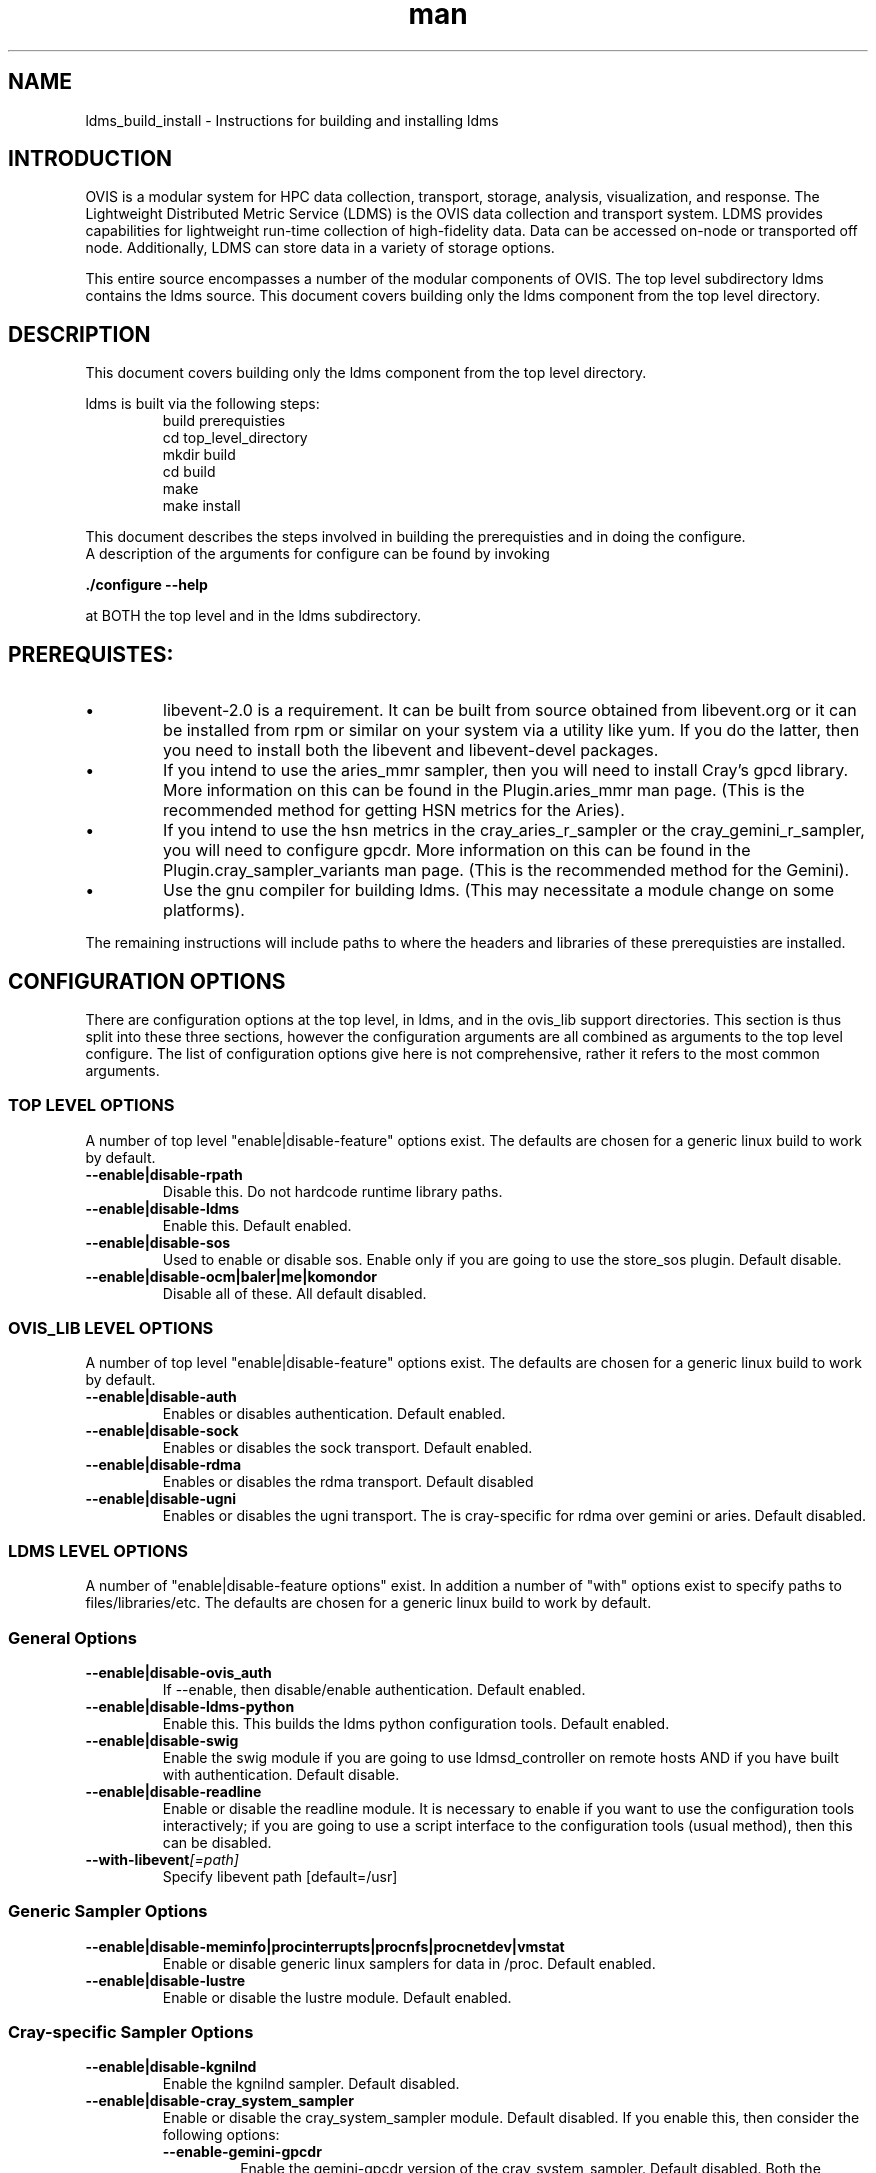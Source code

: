.\" Manpage for ldms_build_install
.\" Contact ovis-help@ca.sandia.gov to correct errors or typos.
.TH man 8 "22 Dec 2016" "v3.3" "ldms_build_install man page"

.SH NAME
ldms_build_install \- Instructions for building and installing ldms

.SH INTRODUCTION
.PP
OVIS is a modular system for HPC data collection, transport, storage, analysis, visualization, and response.
The Lightweight Distributed Metric Service (LDMS) is the OVIS data collection and transport system.
LDMS provides capabilities for lightweight run-time collection of high-fidelity data. Data can be
accessed on-node or transported off node. Additionally, LDMS can store data in a variety of storage options.
.PP
This entire source encompasses a number of the modular components of OVIS. The top level subdirectory ldms contains the ldms source. This document covers building only the ldms component from the top level directory.


.SH DESCRIPTION
.PP
This document covers building only the ldms component from the top level directory.
.PP
ldms is built via the following steps:
.RS
.nf
build prerequisties
cd top_level_directory
./autogen.sh
mkdir build
cd build
../configure --with_args_here  OR ../configure.sh where configure.sh is a script that you write which includes the args of interest.
make
make install
.ni
.RE

.PP
This document describes the steps involved in building the prerequisties and in doing the configure.
A description of the arguments for configure can be found by invoking
.PP
.B ./configure --help
.PP
at BOTH the top level and in the ldms subdirectory.


.SH PREREQUISTES:
.PP
.IP \[bu]
libevent-2.0 is a requirement. It can be built from source obtained from libevent.org or it can be installed
from rpm or similar on your system via a utility like yum. If you do the latter, then you need to install
both the libevent and libevent-devel packages.
.IP \[bu]
If you intend to use the aries_mmr sampler, then you will need to install Cray's gpcd library. More information
on this can be found in the Plugin.aries_mmr man page. (This is the recommended method for getting HSN metrics
for the Aries).
.IP \[bu]
If you intend to use the hsn metrics in the cray_aries_r_sampler or the cray_gemini_r_sampler, you will need
to configure gpcdr. More information on this can be found in the Plugin.cray_sampler_variants man page. (This
is the recommended method for the Gemini).
.IP \[bu]
Use the gnu compiler for building ldms. (This may necessitate a module change on some platforms).
.PP
The remaining instructions will include paths to where the headers and libraries of these prerequisties
are installed.

.SH CONFIGURATION OPTIONS
There are configuration options at the top level, in ldms, and in the ovis_lib support directories.
This section is thus split into these three sections, however the configuration arguments are all
combined as arguments to the top level configure. The list of configuration options give here is not
comprehensive, rather it refers to the most common arguments.

.SS TOP LEVEL OPTIONS
A number of top level "enable|disable-feature" options exist. The defaults are chosen for
a generic linux build to work by default.
.TP
.BR --enable|disable-rpath
.br
Disable this. Do not hardcode runtime library paths.
.TP
.BR --enable|disable-ldms
.br
Enable this. Default enabled.
.TP
.BR --enable|disable-sos
.br
Used to enable or disable sos. Enable only if you are going to use the store_sos plugin.
Default disable.
.TP
.BR --enable|disable-ocm|baler|me|komondor
.br
Disable all of these. All default disabled.

.SS OVIS_LIB LEVEL OPTIONS
A number of top level "enable|disable-feature" options exist. The defaults are chosen for
a generic linux build to work by default.
.TP
.BR --enable|disable-auth
.br
Enables or disables authentication. Default enabled.
.TP
.BR --enable|disable-sock
.br
Enables or disables the sock transport. Default enabled.
.TP
.BR --enable|disable-rdma
.br
Enables or disables the rdma transport. Default disabled
.TP
.BR --enable|disable-ugni
.br
Enables or disables the ugni transport. The is cray-specific for rdma over gemini or aries.
Default disabled.


.SS LDMS LEVEL OPTIONS
A number of "enable|disable-feature options" exist. In addition a number of "with" options
exist to specify paths to files/libraries/etc. The defaults are chosen for a generic linux build to
work by default.
.RS
.SS General Options
.TP
.BR --enable|disable-ovis_auth
.br
If --enable, then disable/enable authentication. Default enabled.
.TP
.BR --enable|disable-ldms-python
.br
Enable this. This builds the ldms python configuration tools. Default enabled.
.TP
.BR --enable|disable-swig
.br
Enable the swig module if you are going to use ldmsd_controller on remote hosts AND if you have built with authentication. Default disable.
.TP
.BR --enable|disable-readline
.br
Enable or disable the readline module. It is necessary to enable if you want to use the configuration tools interactively; if you are going to use a script interface to the configuration tools (usual method), then this can be disabled.
.TP
.BI --with-libevent [=path]
.br
Specify libevent path [default=/usr]

.SS Generic Sampler Options
.TP
.BR --enable|disable-meminfo|procinterrupts|procnfs|procnetdev|vmstat
.br
Enable or disable generic linux samplers for data in /proc. Default enabled.
.TP
.BR --enable|disable-lustre
.br
Enable or disable the lustre module. Default enabled.

.SS Cray-specific Sampler Options
.TP
.BR --enable|disable-kgnilnd
.br
Enable the kgnilnd sampler. Default disabled.
.TP
.BR --enable|disable-cray_system_sampler
.br
Enable or disable the cray_system_sampler module. Default disabled.
If you enable this, then consider the following options:
.RS
.TP
.BR --enable-gemini-gpcdr
.br
Enable the gemini-gpcdr version of the cray_system_sampler. Default disabled.
Both the gemini and aries versions can be built simultaneously.
.TP
.BR --enable-aries-gpcdr
.br
Enable the aries-gpcdr version of the cray_system_sampler. Default disabled.
For the Aries, we recommended getting the HSN metrics via aries-mmr, instead of the
aries-gpcdr sampler. Still build the aries-gpcdr sampler, but run it without
the HSN part of the metric collection.
Both the gemini and aries versions can be built simultaneously.
.TP
.BR --enable-cray-nvidia  OR  --with-cray-nvidia-inc [=path]
.br
For gemini systems with gpus, Enable the cray-nvidia metric sampling in the cray_gemini_r_sampler.
You need not specify --enable-cray-nvidia if you are instead specifying the path to
the include file via --with-cray-nvidia-inc.
.TP
.BR --enable|disable-lustre
.br
Enable or disable the lustre module for use in the cray_system_sampler. Default enabled.
.TP
.BI  --with-rca [=path]
.br
Specify the path to the rca includes via --with-rca [default=/usr].
.TP
.BI --with-krca [=path]
.br
Specify the path to the krca includes via --with-krca [default=/usr].
.TP
.BI --with-cray-hss-devel [=path]
.br
Specify the path to the hss-devel includes via --with-cray-hss-devel [default=/usr].
.RE
.TP
.BR --enable|disable-aries-mmr
.br
Enable or disable the aries-mmr module. Default disabled.
If you enable this, then consider the following options:
.RS
.TP
.BI --with-aries-libgpcd LIBDIR,INCDIR
.br
Locations of gpcd library and headers for aries_mmr
sampler. E.g. --with-aries-libgpcd=/special/libs,/private/headerdir
.RE
.SS Store Options
.TP
.BR --enable|disable-csv
.br
Enable the csv stores (store_csv and store_function_csv). Default enable.
.BR --enable|disable-sos
.br
Enable or disable the sos stores. Enable this only if you are going to use the store_sos plugin. Default disable.
.RS

.SH INSTALL DIRECTORY SETUP
The build will go into prefix (/XXX/Build/build_ovis in the examples section below).

.PP
.IP \[bu]
bin -  python-based utility commands, such as ldmsd_controller. Also test scripts.
.IP \[bu]
include - subdurectories with header files
.IP \[bu]
lib - libraries. At the top level are libraries for the ldms infrastructure (e.g., libldms.so, libzap.so, etc). There is a subdirectory, which will be called either ovis-ldms or ovis-lib which contains all the libraries for the plugins (samplers, such as libmeminfo.so; stores, such as libstore_csv.so; and transports, such as libzap_sock.so).
.IP \[bu]
lib64 - python library
.IP \[bu]
sbin - C-based utility commands, such as ldms_ls and ldmsd.
.IP \[bu]
share - documentation, including man pages.


.SH NOTES
This document does not cover putting the install into a cray-system image. Nor does it over setting
up init scripts to run ldms as a system service (for any type of linux platform).

.SH EXAMPLES
.PP
configure.sh script for a Cray XC install with the cray-specific samplers only:
.nf
PREFIX=/XXX/Build/build_ovis
LIBDIR=${PREFIX}/lib

# add --enable-FEATURE here
ENABLE="--enable-ugni --enable-ldms-python --enable-kgnilnd --enable-lustre --enable-aries_mmr --enable-cray_system_sampler --enable-aries-gpcdr"

# add --disable-FEATURE here
DISABLE="--disable-rpath --disable-readline --disable-mmap --disable-baler --disable-sos"

# libevent2 prefix
LIBEVENT_PREFIX=/XXX/Build/libevent-2.0_build

WITH="--with-rca=/opt/cray/rca/default/ --with-krca=/opt/cray/krca/default --with-cray-hss-devel=/opt/cray-hss-devel/default/ --with-pkglibdir=ovis-ldms --with-aries-libgpcd=/XXX/Build/gpcd/lib/,/XXX/Build/gpcd/include/"


if [ -n "$LIBEVENT_PREFIX" ]; then
    WITH="$WITH --with-libevent=$LIBEVENT_PREFIX"
fi

CFLAGS='-g -O0'

../configure --prefix=$PREFIX $ENABLE $DISABLE $WITH CFLAGS="$CFLAGS" LDFLAGS=$LDFLAGS CPPFLAGS=$CPPFLAGS
.fi

.SH SEE ALSO
ldms_authentication(8), ldms_quickstart(7), ldmsd(8), Plugin_cray_sampler_variants(7), Plugin_aries_mmr(7), Plugin_store_csv(7), Plugin_store_function_csv(7)
